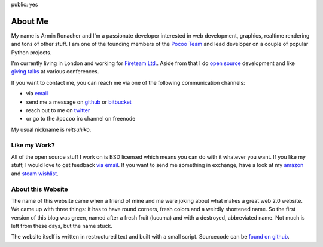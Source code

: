 public: yes

About Me
========

My name is Armin Ronacher and I'm a passionate developer interested in web
development, graphics, realtime rendering and tons of other stuff.  I am
one of the founding members of the `Pocoo Team <http://pocoo.org>`_ and
lead developer on a couple of popular Python projects.

I'm currently living in London and working for `Fireteam Ltd.
<http://fireteam.net>`_.  Aside from that I do `open source </projects/>`_
development and like `giving talks </projects/#talks>`_ at various
conferences.

If you want to contact me, you can reach me via one of the following
communication channels:

-   via `email <armin.ronacher@active-4.com>`_
-   send me a message on `github <http://github.com/mitsuhiko>`_ or
    `bitbucket <http://bitbucket.org/mitsuhiko>`_
-   reach out to me on `twitter <http://twitter.com/mitsuhiko>`_
-   or go to the ``#pocoo`` irc channel on freenode

My usual nickname is `mitsuhiko`.

Like my Work?
-------------

All of the open source stuff I work on is BSD licensed which
means you can do with it whatever you want.  If you like my stuff, I would
love to get feedback `via email <armin.ronacher@active-4.com>`_.
If you want to send me something in exchange, have a look at
my `amazon <https://www.amazon.com/wishlist/RJLE0GN6X6HO>`_ and
`steam wishlist <http://steamcommunity.com/id/mitsuhiko/wishlist>`_.

About this Website
------------------

The name of this website came when a friend of mine and me were joking
about what makes a great web 2.0 website.  We came up with three things: it
has to have round corners, fresh colors and a weirdly shortened name.  So
the first version of this blog was green, named after a fresh fruit
(lucuma) and with a destroyed, abbreviated name.  Not much is left from
these days, but the name stuck.

The website itself is written in restructured text and built with a small
script.  Sourcecode can be `found on github
<http://github.com/mitsuhiko/lucumr>`_.
